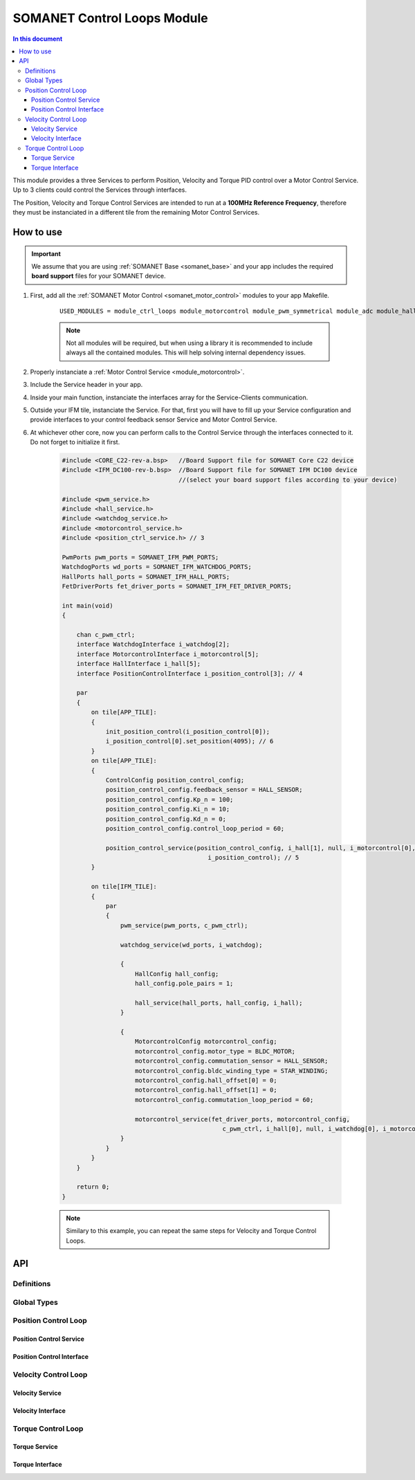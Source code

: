 =============================
SOMANET Control Loops Module 
=============================

.. contents:: In this document
    :backlinks: none
    :depth: 3

This module provides a three Services to perform Position, Velocity and Torque
PID control over a Motor Control Service. Up to 3 clients could control the Services
through interfaces.

The Position, Velocity and Torque Control Services are intended to run at a **100MHz Reference Frequency**,
therefore they must be instanciated in a different tile from the remaining Motor Control Services.

How to use
==========

.. important:: We assume that you are using :ref:`SOMANET Base <somanet_base>` and your app includes the required **board support** files for your SOMANET device.
          
.. seealso:: 
    You might find useful the **BLDC/Brushed DC Position, Velocity and Torque Control Demo** example apps, which illustrate the use of this module: 
    
    * :ref:`BLDC Position Control Demo <bldc_position_control_demo>`
    * :ref:`BLDC Position Control Demo <bldc_velocity_control_demo>`
    * :ref:`BLDC Torque Control Demo <bldc_torque_control_demo>`
    * :ref:`Brushed DC Position Control Demo <brushed_dc_position_control_demo>`
    * :ref:`Brushed DC Velocity Control Demo <brushed_dc_velocity_control_demo>`

1. First, add all the :ref:`SOMANET Motor Control <somanet_motor_control>` modules to your app Makefile.

    ::

        USED_MODULES = module_ctrl_loops module_motorcontrol module_pwm_symmetrical module_adc module_hall module_misc module_profile module_qei module_gpio module_watchdog module_board-support

    .. note:: Not all modules will be required, but when using a library it is recommended to include always all the contained modules. 
              This will help solving internal dependency issues.

2. Properly instanciate a :ref:`Motor Control Service <module_motorcontrol>`.

3. Include the Service header in your app. 

4. Inside your main function, instanciate the interfaces array for the Service-Clients communication.

5. Outside your IFM tile, instanciate the Service. For that, first you will have to fill up your Service configuration and provide interfaces to your control feedback sensor Service and Motor Control Service.

6. At whichever other core, now you can perform calls to the Control Service through the interfaces connected to it. Do not forget to initialize it first.

    .. code-block:: C

        #include <CORE_C22-rev-a.bsp>   //Board Support file for SOMANET Core C22 device 
        #include <IFM_DC100-rev-b.bsp>  //Board Support file for SOMANET IFM DC100 device 
                                        //(select your board support files according to your device)

        #include <pwm_service.h>
        #include <hall_service.h>
        #include <watchdog_service.h>
        #include <motorcontrol_service.h>
        #include <position_ctrl_service.h> // 3

        PwmPorts pwm_ports = SOMANET_IFM_PWM_PORTS;
        WatchdogPorts wd_ports = SOMANET_IFM_WATCHDOG_PORTS;
        HallPorts hall_ports = SOMANET_IFM_HALL_PORTS;
        FetDriverPorts fet_driver_ports = SOMANET_IFM_FET_DRIVER_PORTS;

        int main(void)
        {

            chan c_pwm_ctrl;            
            interface WatchdogInterface i_watchdog[2];
            interface MotorcontrolInterface i_motorcontrol[5];
            interface HallInterface i_hall[5];
            interface PositionControlInterface i_position_control[3]; // 4

            par
            {
                on tile[APP_TILE]:
                {
                    init_position_control(i_position_control[0]);
                    i_position_control[0].set_position(4095); // 6
                }
                on tile[APP_TILE]:
                {
                    ControlConfig position_control_config;
                    position_control_config.feedback_sensor = HALL_SENSOR;
                    position_control_config.Kp_n = 100;    
                    position_control_config.Ki_n = 10;    
                    position_control_config.Kd_n = 0;    
                    position_control_config.control_loop_period = 60;

                    position_control_service(position_control_config, i_hall[1], null, i_motorcontrol[0],
                                                i_position_control); // 5
                }

                on tile[IFM_TILE]:
                {
                    par
                    {
                        pwm_service(pwm_ports, c_pwm_ctrl);

                        watchdog_service(wd_ports, i_watchdog);

                        {
                            HallConfig hall_config;
                            hall_config.pole_pairs = 1;

                            hall_service(hall_ports, hall_config, i_hall);
                        }

                        {
                            MotorcontrolConfig motorcontrol_config;
                            motorcontrol_config.motor_type = BLDC_MOTOR;
                            motorcontrol_config.commutation_sensor = HALL_SENSOR;
                            motorcontrol_config.bldc_winding_type = STAR_WINDING;
                            motorcontrol_config.hall_offset[0] = 0;
                            motorcontrol_config.hall_offset[1] = 0;
                            motorcontrol_config.commutation_loop_period = 60;

                            motorcontrol_service(fet_driver_ports, motorcontrol_config,
                                                    c_pwm_ctrl, i_hall[0], null, i_watchdog[0], i_motorcontrol);
                        }
                    }
                }
            }

            return 0;
        }

    .. note:: Similary to this example, you can repeat the same steps for Velocity and Torque Control Loops. 

API
===

Definitions
-------------

.. doxygendefine:: PID_DENOMINATOR

Global Types
-------------

.. doxygenstruct:: ControlConfig

Position Control Loop
---------------------

Position Control Service
````````````````````````

.. doxygenfunction:: init_position_control
.. doxygenfunction:: position_control_service
.. doxygenfunction:: position_limit

Position Control Interface
``````````````````````````

.. doxygeninterface:: PositionControlInterface


Velocity Control Loop
---------------------

Velocity Service
````````````````

.. doxygenfunction:: init_velocity_control
.. doxygenfunction:: velocity_control_service
.. doxygenfunction:: max_speed_limit

Velocity Interface
``````````````````

.. doxygeninterface:: VelocityControlInterface

Torque Control Loop
-------------------

Torque Service
````````````````
.. doxygenfunction:: init_torque_control
.. doxygenfunction:: torque_control_service
.. doxygenfunction:: torque_limit

Torque Interface
````````````````
.. doxygeninterface:: TorqueControlInterface
